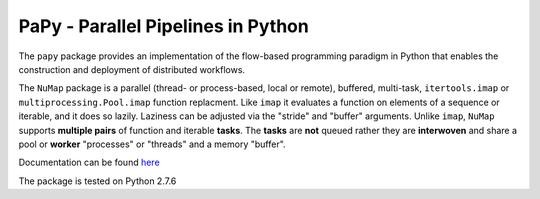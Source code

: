 **PaPy** - Parallel Pipelines in Python
#######################################

The ``papy`` package provides an implementation of the flow-based programming 
paradigm in Python that enables the construction and deployment of distributed
workflows.

The ``NuMap`` package is a parallel (thread- or process-based, local or 
remote), buffered, multi-task, ``itertools.imap`` or 
``multiprocessing.Pool.imap`` function replacment. Like ``imap`` it 
evaluates a function on elements of a sequence or iterable, and it does so 
lazily. Laziness can be adjusted via  the "stride" and "buffer" arguments. 
Unlike ``imap``, ``NuMap`` supports  **multiple pairs** of function and 
iterable **tasks**. The **tasks** are **not** queued rather they are 
**interwoven** and share a pool or **worker** "processes" or "threads" and 
a memory "buffer".

Documentation can be found `here <http://mcieslik-mctp.github.io/papy/>`_

The package is tested on Python 2.7.6

